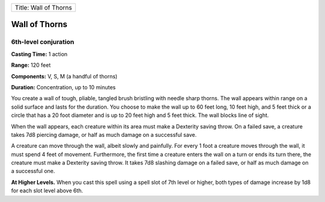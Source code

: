 +-------------------------+
| Title: Wall of Thorns   |
+-------------------------+

Wall of Thorns
--------------

6th-level conjuration
^^^^^^^^^^^^^^^^^^^^^

**Casting Time:** 1 action

**Range:** 120 feet

**Components:** V, S, M (a handful of thorns)

**Duration:** Concentration, up to 10 minutes

You create a wall of tough, pliable, tangled brush bristling with needle
sharp thorns. The wall appears within range on a solid surface and lasts
for the duration. You choose to make the wall up to 60 feet long, 10
feet high, and 5 feet thick or a circle that has a 20 foot diameter and
is up to 20 feet high and 5 feet thick. The wall blocks line of sight.

When the wall appears, each creature within its area must make a
Dexterity saving throw. On a failed save, a creature takes 7d8 piercing
damage, or half as much damage on a successful save.

A creature can move through the wall, albeit slowly and painfully. For
every 1 foot a creature moves through the wall, it must spend 4 feet of
movement. Furthermore, the first time a creature enters the wall on a
turn or ends its turn there, the creature must make a Dexterity saving
throw. It takes 7d8 slashing damage on a failed save, or half as much
damage on a successful one.

**At Higher Levels.** When you cast this spell using a spell slot of 7th
level or higher, both types of damage increase by 1d8 for each slot
level above 6th.
